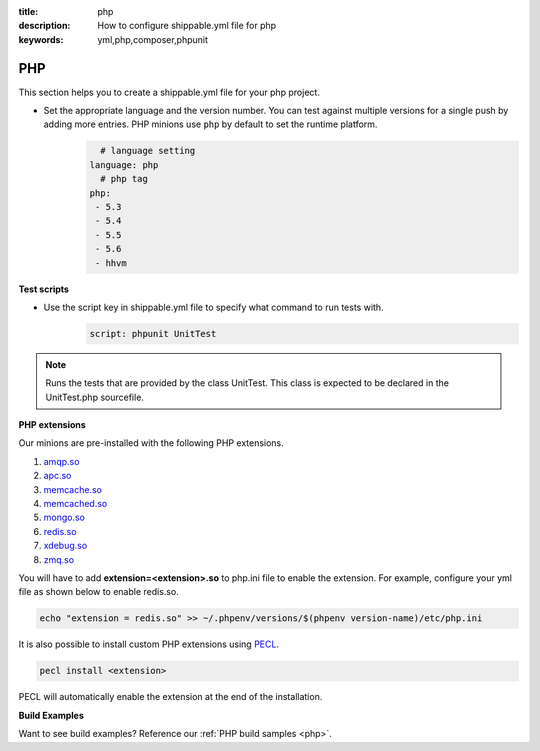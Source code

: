 :title: php 
:description: How to configure shippable.yml file for php 
:keywords: yml,php,composer,phpunit

.. _langphp:

PHP
======
This section helps you to create a shippable.yml file for your php project.


- Set the appropriate language and the version number. You can test against multiple versions for a single push by adding more entries. PHP minions use ``php`` by default to set the runtime platform.
	.. code-block:: python
	
     		# language setting
              language: php
        	# php tag
	      php:
	       - 5.3
	       - 5.4
               - 5.5
	       - 5.6
	       - hhvm

**Test scripts**

- Use the script key in shippable.yml file to specify what command to run tests with.  
	.. code-block:: bash
		
		script: phpunit UnitTest


.. note::
 Runs the tests that are provided by the class UnitTest. This class is expected to be declared in the UnitTest.php sourcefile.  


**PHP extensions**

Our minions are pre-installed with the following PHP extensions.

1. `amqp.so <http://php.net/amqp>`_
2. `apc.so <http://php.net/apc>`_ 
3. `memcache.so <http://php.net/memcache>`_
4.  `memcached.so <http://php.net/memcached>`_
5. `mongo.so <http://php.net/mongo>`_
6. `redis.so <http://pecl.php.net/package/redis>`_
7. `xdebug.so <http://xdebug.org/>`_
8. `zmq.so <http://in1.php.net/manual/en/book.zmq.php>`_
 
You will have to add **extension=<extension>.so** to php.ini file to enable the extension. For example, configure your yml file as shown below to enable redis.so.

.. code-block:: python

	echo "extension = redis.so" >> ~/.phpenv/versions/$(phpenv version-name)/etc/php.ini


It is also possible to install custom PHP extensions using `PECL <http://pecl.php.net/>`_. 

.. code-block:: python

       pecl install <extension>

PECL will automatically enable the extension at the end of the installation.

**Build Examples**

Want to see build examples? Reference our :ref:`PHP build samples <php>`.
